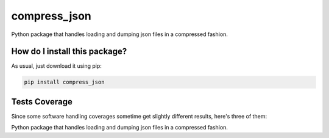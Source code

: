 compress_json
=========================================================================================
|travis| |sonar_quality| |sonar_maintainability| |codacy| |code_climate_maintainability| |pip| |downloads|

Python package that handles loading and dumping json files in a compressed fashion.

How do I install this package?
----------------------------------------------
As usual, just download it using pip:

.. code:: shell

    pip install compress_json

Tests Coverage
----------------------------------------------
Since some software handling coverages sometime get slightly different results, here's three of them:

|coveralls| |sonar_coverage| |code_climate_coverage|

Python package that handles loading and dumping json files in a compressed fashion.


.. |travis| image:: https://travis-ci.org/LucaCappelletti94/compress_json.png
   :target: https://travis-ci.org/LucaCappelletti94/compress_json
   :alt: Travis CI build

.. |sonar_quality| image:: https://sonarcloud.io/api/project_badges/measure?project=LucaCappelletti94_compress_json&metric=alert_status
    :target: https://sonarcloud.io/dashboard/index/LucaCappelletti94_compress_json
    :alt: SonarCloud Quality

.. |sonar_maintainability| image:: https://sonarcloud.io/api/project_badges/measure?project=LucaCappelletti94_compress_json&metric=sqale_rating
    :target: https://sonarcloud.io/dashboard/index/LucaCappelletti94_compress_json
    :alt: SonarCloud Maintainability

.. |sonar_coverage| image:: https://sonarcloud.io/api/project_badges/measure?project=LucaCappelletti94_compress_json&metric=coverage
    :target: https://sonarcloud.io/dashboard/index/LucaCappelletti94_compress_json
    :alt: SonarCloud Coverage

.. |coveralls| image:: https://coveralls.io/repos/github/LucaCappelletti94/compress_json/badge.svg?branch=master
    :target: https://coveralls.io/github/LucaCappelletti94/compress_json?branch=master
    :alt: Coveralls Coverage

.. |pip| image:: https://badge.fury.io/py/compress-json.svg
    :target: https://badge.fury.io/py/compress-json
    :alt: Pypi project

.. |downloads| image:: https://pepy.tech/badge/compress-json
    :target: https://pepy.tech/badge/compress-json
    :alt: Pypi total project downloads 

.. |codacy|  image:: https://api.codacy.com/project/badge/Grade/6aa4b62b4ed34f7d8e2c37ef09848294
    :target: https://www.codacy.com/manual/LucaCappelletti94/compress_json?utm_source=github.com&amp;utm_medium=referral&amp;utm_content=LucaCappelletti94/compress_json&amp;utm_campaign=Badge_Grade
    :alt: Codacy Maintainability

.. |code_climate_maintainability| image:: https://api.codeclimate.com/v1/badges/c79ec561e2fd2b91763c/maintainability
    :target: https://codeclimate.com/github/LucaCappelletti94/compress_json/maintainability
    :alt: Maintainability

.. |code_climate_coverage| image:: https://api.codeclimate.com/v1/badges/c79ec561e2fd2b91763c/test_coverage
    :target: https://codeclimate.com/github/LucaCappelletti94/compress_json/test_coverage
    :alt: Code Climate Coverate